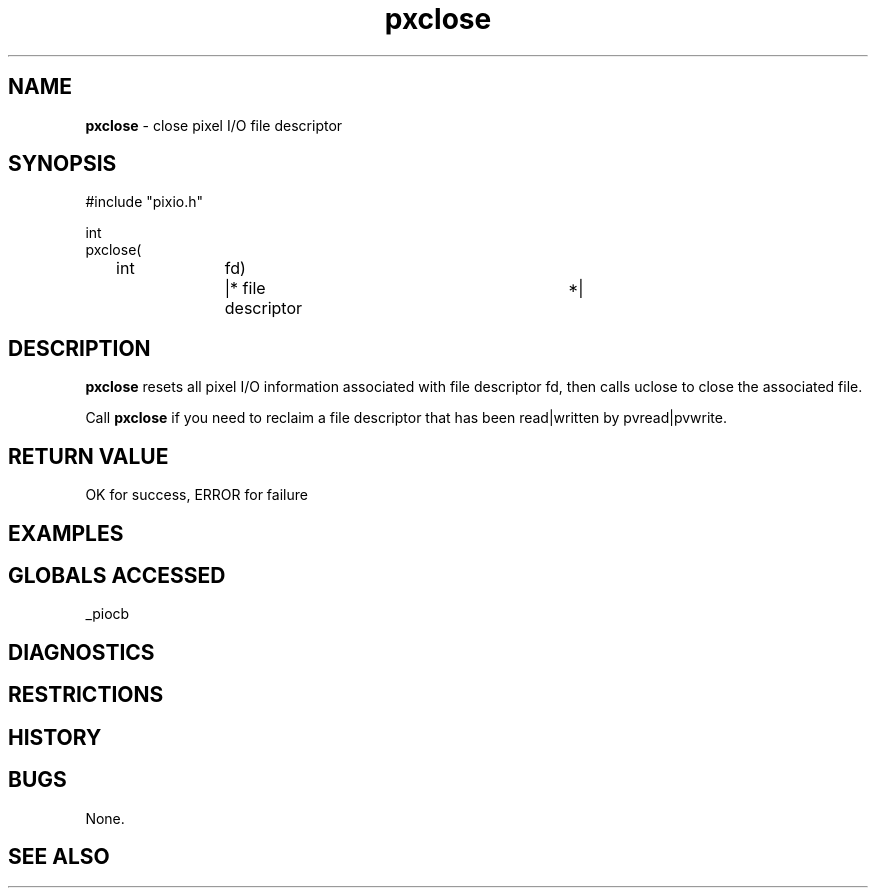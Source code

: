 .TH "pxclose" "3" "5 November 2015" "IPW v2" "IPW Library Functions"
.SH NAME
.PP
\fBpxclose\fP - close pixel I/O file descriptor
.SH SYNOPSIS
.sp
.nf
.ft CR
#include "pixio.h"

int
pxclose(
	int		fd)	|* file descriptor		*|

.ft R
.fi
.SH DESCRIPTION
.PP
\fBpxclose\fP resets all pixel I/O information associated with file
descriptor fd, then calls uclose to close the associated file.
.PP
Call \fBpxclose\fP if you need to reclaim a file descriptor that has been
read|written by pvread|pvwrite.
.SH RETURN VALUE
.PP
OK for success, ERROR for failure
.SH EXAMPLES
.SH GLOBALS ACCESSED
.PP
_piocb
.SH DIAGNOSTICS
.SH RESTRICTIONS
.SH HISTORY
.SH BUGS
.PP
None.
.SH SEE ALSO

